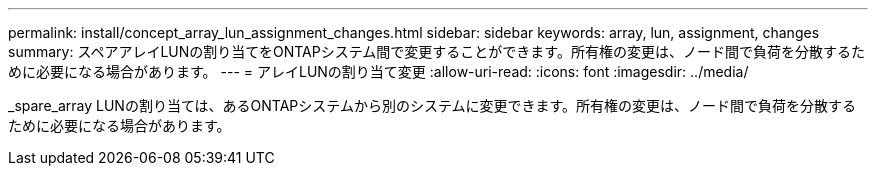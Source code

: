 ---
permalink: install/concept_array_lun_assignment_changes.html 
sidebar: sidebar 
keywords: array, lun, assignment, changes 
summary: スペアアレイLUNの割り当てをONTAPシステム間で変更することができます。所有権の変更は、ノード間で負荷を分散するために必要になる場合があります。 
---
= アレイLUNの割り当て変更
:allow-uri-read: 
:icons: font
:imagesdir: ../media/


[role="lead"]
_spare_array LUNの割り当ては、あるONTAPシステムから別のシステムに変更できます。所有権の変更は、ノード間で負荷を分散するために必要になる場合があります。
